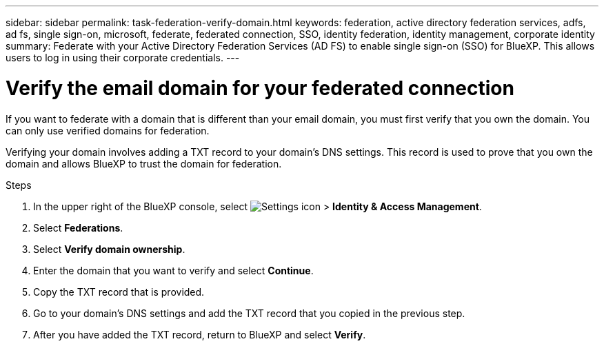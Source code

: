 ---
sidebar: sidebar
permalink: task-federation-verify-domain.html
keywords: federation, active directory federation services, adfs, ad fs, single sign-on, microsoft, federate, federated connection, SSO, identity federation, identity management, corporate identity
summary: Federate with your Active Directory Federation Services (AD FS) to enable single sign-on (SSO) for BlueXP. This allows users to log in using their corporate credentials.
---

= Verify the email domain for your federated connection
:hardbreaks:
:nofooter:
:icons: font
:linkattrs:
:imagesdir: ./media/

[.lead]
If you want to federate with a domain that is different than your email domain, you must first verify that you own the domain. You can only use verified domains for federation.

Verifying your domain involves adding a TXT record to your domain's DNS settings. This record is used to prove that you own the domain and allows BlueXP to trust the domain for federation.

.Steps

. In the upper right of the BlueXP console, select image:icon-settings-option.png[Settings icon] > *Identity & Access Management*.

. Select *Federations*.

. Select *Verify domain ownership*.
. Enter the domain that you want to verify and select *Continue*.
. Copy the TXT record that is provided.
. Go to your domain's DNS settings and add the TXT record that you copied in the previous step.
. After you have added the TXT record, return to BlueXP and select *Verify*.










